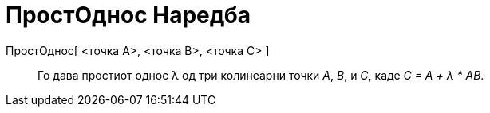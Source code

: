 = ПростОднос Наредба
:page-en: commands/AffineRatio
ifdef::env-github[:imagesdir: /mk/modules/ROOT/assets/images]

ПростОднос[ <точка A>, <точка B>, <точка C> ]::
  Го дава простиот однос λ од три колинеарни точки _A_, _B_, и _C_, каде _C = A + λ * AB_.
